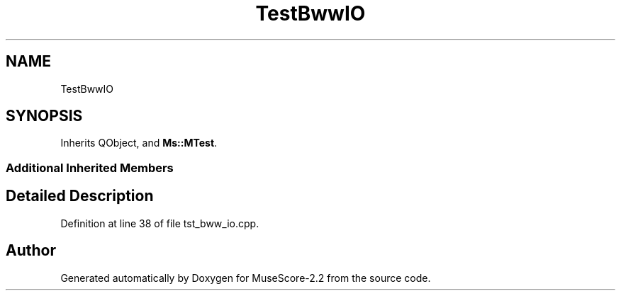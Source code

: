 .TH "TestBwwIO" 3 "Mon Jun 5 2017" "MuseScore-2.2" \" -*- nroff -*-
.ad l
.nh
.SH NAME
TestBwwIO
.SH SYNOPSIS
.br
.PP
.PP
Inherits QObject, and \fBMs::MTest\fP\&.
.SS "Additional Inherited Members"
.SH "Detailed Description"
.PP 
Definition at line 38 of file tst_bww_io\&.cpp\&.

.SH "Author"
.PP 
Generated automatically by Doxygen for MuseScore-2\&.2 from the source code\&.

